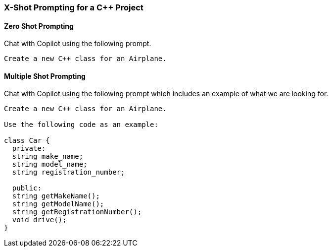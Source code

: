 === X-Shot Prompting for a C++ Project

==== Zero Shot Prompting

Chat with Copilot using the following prompt.

[source,text]
Create a new C++ class for an Airplane.

==== Multiple Shot Prompting

Chat with Copilot using the following prompt which includes an example of what we are looking for.

[source,text]
----
Create a new C++ class for an Airplane.

Use the following code as an example:

class Car {
  private:
  string make_name;
  string model_name;
  string registration_number;

  public:
  string getMakeName();
  string getModelName();
  string getRegistrationNumber();
  void drive();
}
----
